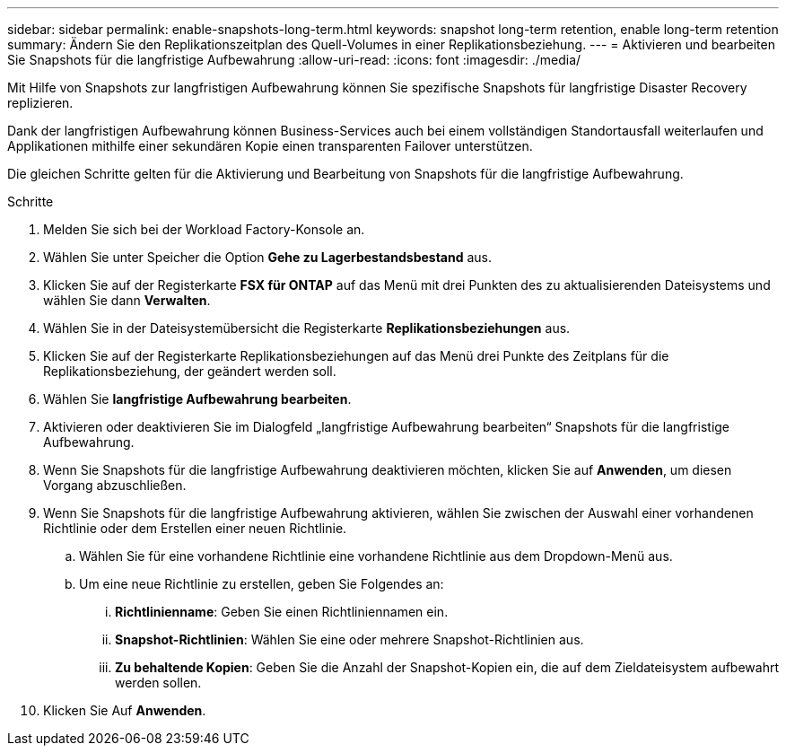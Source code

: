 ---
sidebar: sidebar 
permalink: enable-snapshots-long-term.html 
keywords: snapshot long-term retention, enable long-term retention 
summary: Ändern Sie den Replikationszeitplan des Quell-Volumes in einer Replikationsbeziehung. 
---
= Aktivieren und bearbeiten Sie Snapshots für die langfristige Aufbewahrung
:allow-uri-read: 
:icons: font
:imagesdir: ./media/


[role="lead"]
Mit Hilfe von Snapshots zur langfristigen Aufbewahrung können Sie spezifische Snapshots für langfristige Disaster Recovery replizieren.

Dank der langfristigen Aufbewahrung können Business-Services auch bei einem vollständigen Standortausfall weiterlaufen und Applikationen mithilfe einer sekundären Kopie einen transparenten Failover unterstützen.

Die gleichen Schritte gelten für die Aktivierung und Bearbeitung von Snapshots für die langfristige Aufbewahrung.

.Schritte
. Melden Sie sich bei der Workload Factory-Konsole an.
. Wählen Sie unter Speicher die Option *Gehe zu Lagerbestandsbestand* aus.
. Klicken Sie auf der Registerkarte *FSX für ONTAP* auf das Menü mit drei Punkten des zu aktualisierenden Dateisystems und wählen Sie dann *Verwalten*.
. Wählen Sie in der Dateisystemübersicht die Registerkarte *Replikationsbeziehungen* aus.
. Klicken Sie auf der Registerkarte Replikationsbeziehungen auf das Menü drei Punkte des Zeitplans für die Replikationsbeziehung, der geändert werden soll.
. Wählen Sie *langfristige Aufbewahrung bearbeiten*.
. Aktivieren oder deaktivieren Sie im Dialogfeld „langfristige Aufbewahrung bearbeiten“ Snapshots für die langfristige Aufbewahrung.
. Wenn Sie Snapshots für die langfristige Aufbewahrung deaktivieren möchten, klicken Sie auf *Anwenden*, um diesen Vorgang abzuschließen.
. Wenn Sie Snapshots für die langfristige Aufbewahrung aktivieren, wählen Sie zwischen der Auswahl einer vorhandenen Richtlinie oder dem Erstellen einer neuen Richtlinie.
+
.. Wählen Sie für eine vorhandene Richtlinie eine vorhandene Richtlinie aus dem Dropdown-Menü aus.
.. Um eine neue Richtlinie zu erstellen, geben Sie Folgendes an:
+
... *Richtlinienname*: Geben Sie einen Richtliniennamen ein.
... *Snapshot-Richtlinien*: Wählen Sie eine oder mehrere Snapshot-Richtlinien aus.
... *Zu behaltende Kopien*: Geben Sie die Anzahl der Snapshot-Kopien ein, die auf dem Zieldateisystem aufbewahrt werden sollen.




. Klicken Sie Auf *Anwenden*.


